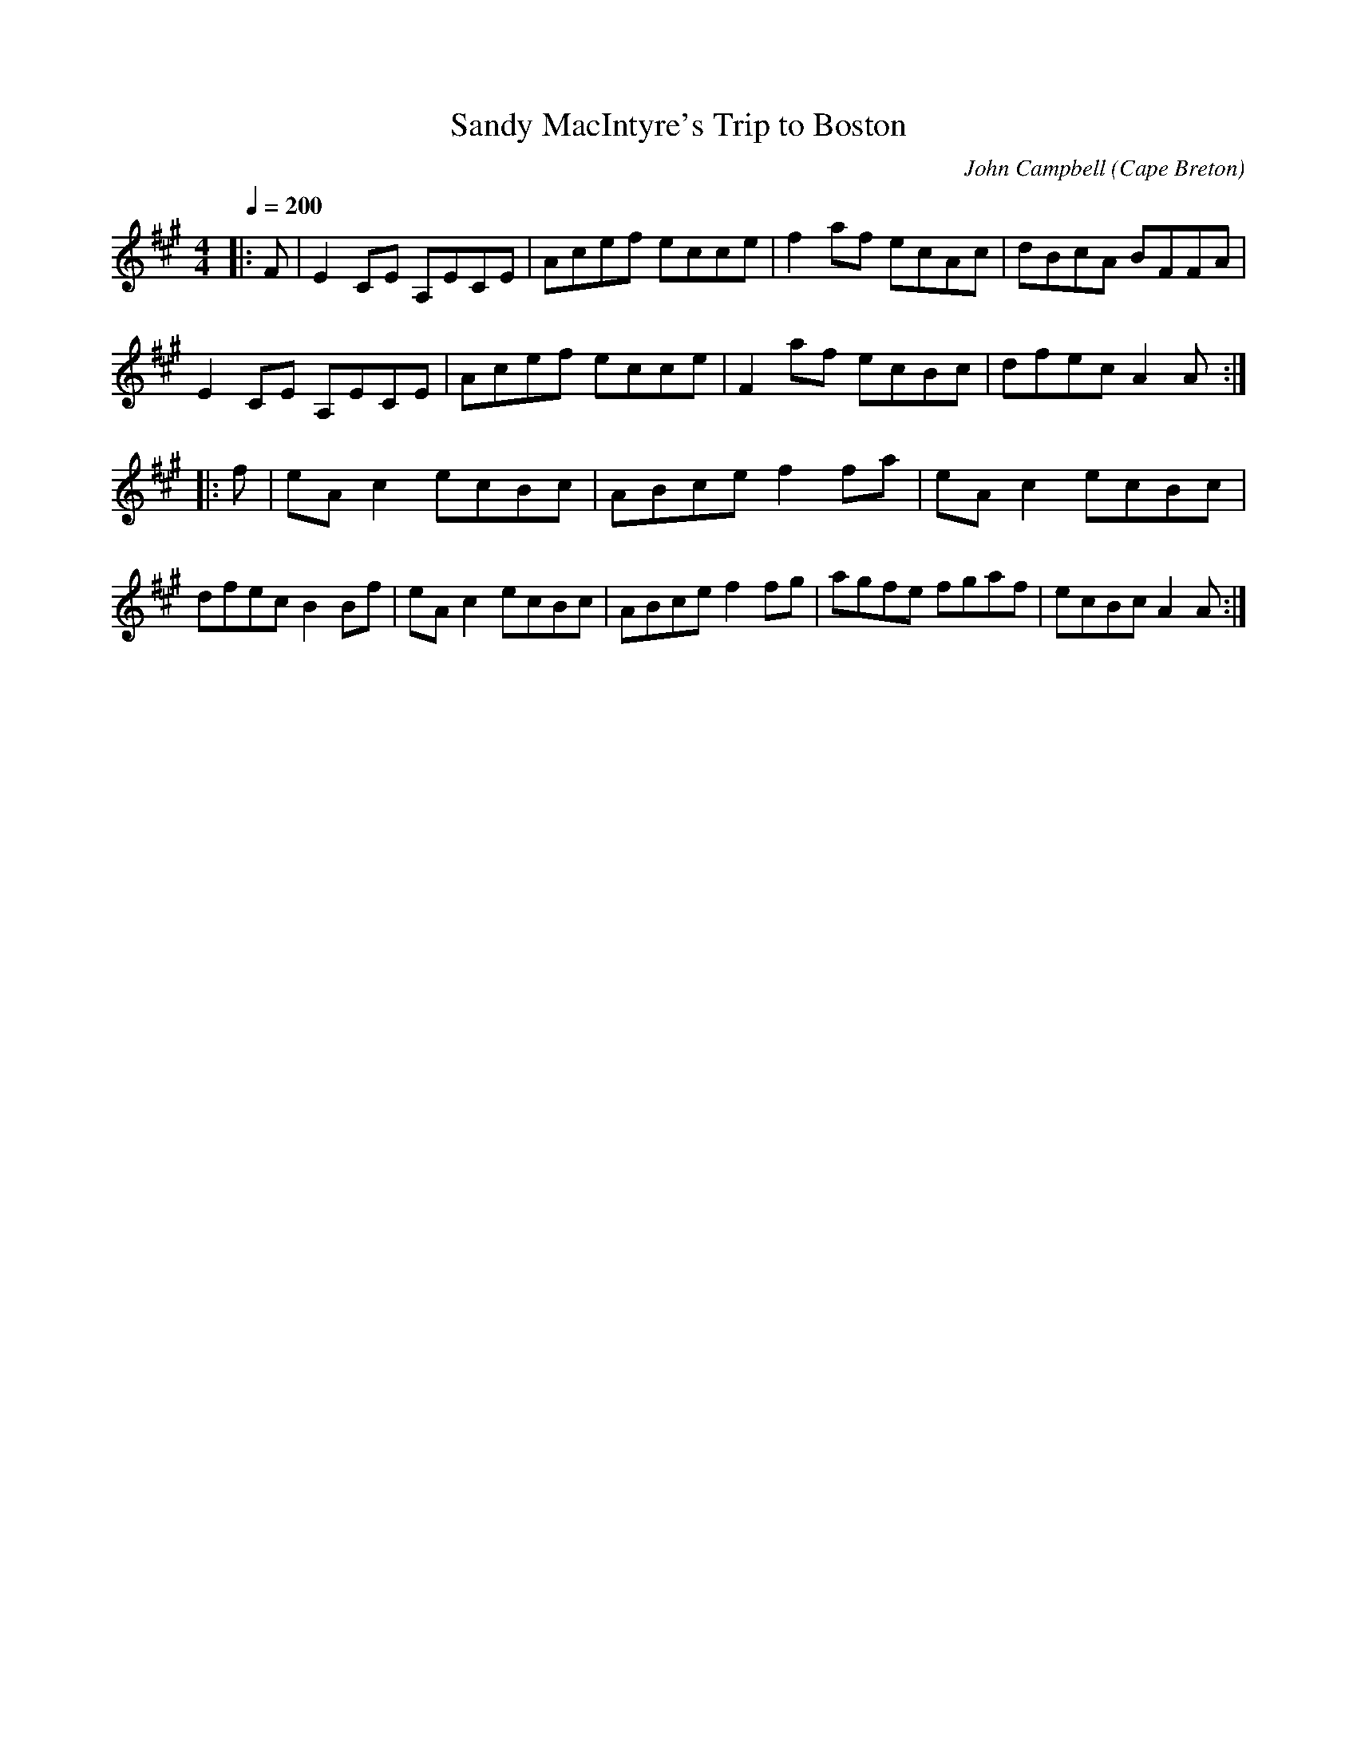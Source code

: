 X: 16
T:Sandy MacIntyre's Trip to Boston
R:Reel
C:John Campbell
O:Cape Breton
M:4/4
L:1/8
Q:1/4=200
K:A
|:F|E2CE A,ECE|Acef ecce|f2af ecAc|dBcA BFFA|
E2CE A,ECE|Acef ecce|F2af ecBc|dfec A2A:|
|:f|eAc2 ecBc|ABce f2fa|eAc2 ecBc|
dfec B2Bf|eAc2 ecBc|ABce f2fg|agfe fgaf|ecBc A2A:|
